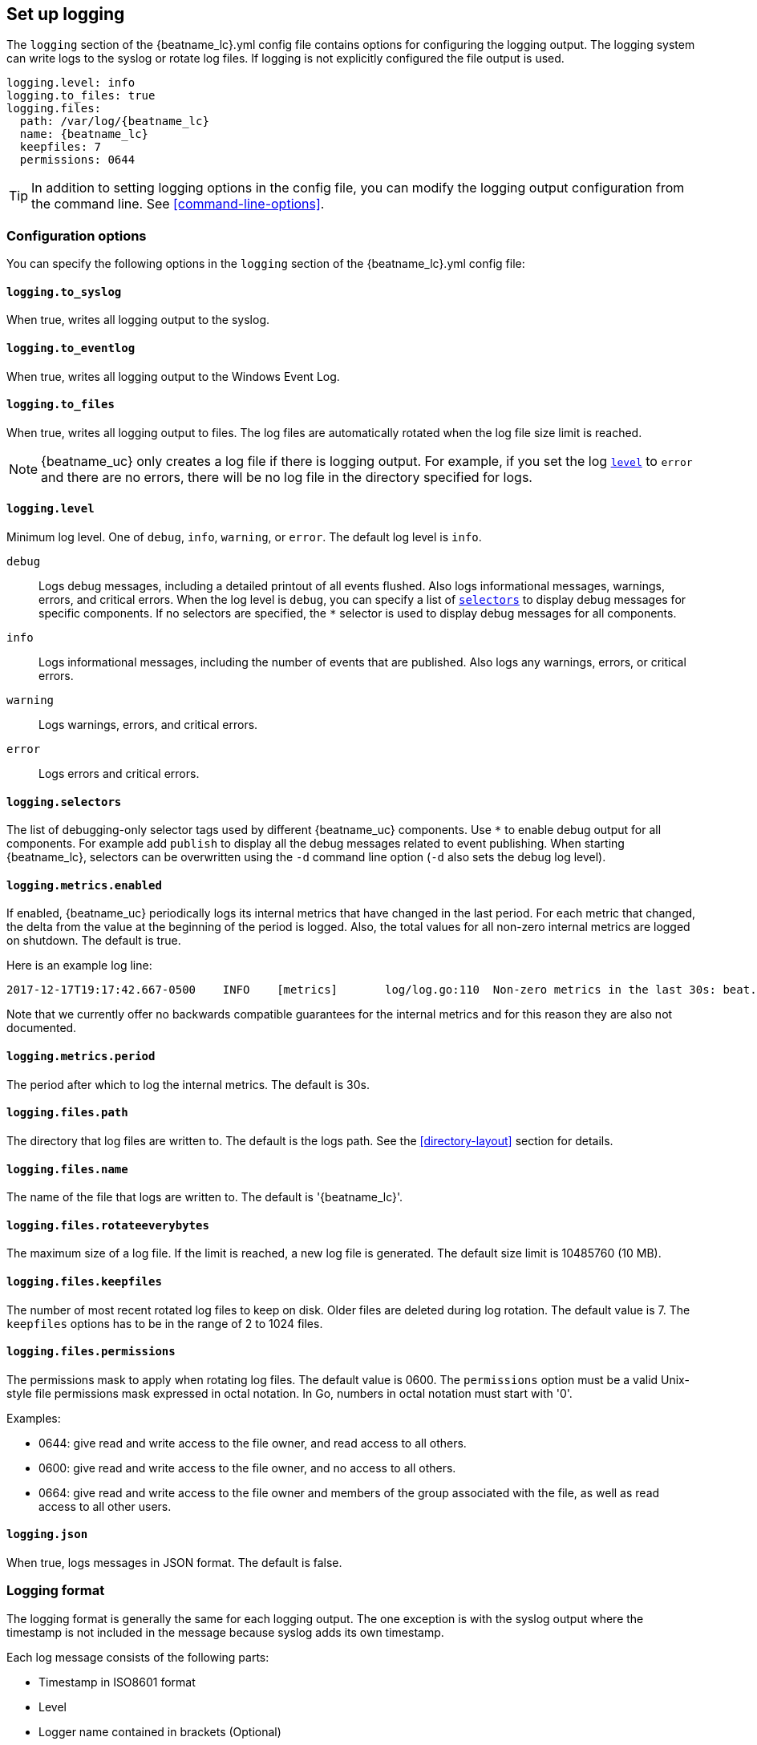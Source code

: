 //////////////////////////////////////////////////////////////////////////
//// This content is shared by all Elastic Beats. Make sure you keep the
//// descriptions here generic enough to work for all Beats that include
//// this file. When using cross references, make sure that the cross
//// references resolve correctly for any files that include this one.
//// Use the appropriate variables defined in the index.asciidoc file to
//// resolve Beat names: beatname_uc and beatname_lc
//// Use the following include to pull this content into a doc file:
//// include::../../libbeat/docs/loggingconfig.asciidoc[]
//// Make sure this content appears below a level 2 heading.
//////////////////////////////////////////////////////////////////////////

[[configuration-logging]]
== Set up logging

The `logging` section of the +{beatname_lc}.yml+ config file contains options
for configuring the logging output. The logging system can write logs to
the syslog or rotate log files. If logging is not explicitly configured the file
output is used.

[source,yaml]
--------------------------------------------------------------------------------
logging.level: info
logging.to_files: true
logging.files:
  path: /var/log/{beatname_lc}
  name: {beatname_lc}
  keepfiles: 7
  permissions: 0644
--------------------------------------------------------------------------------

TIP: In addition to setting logging options in the config file, you can modify
the logging output configuration from the command line. See
<<command-line-options>>.

[float]
=== Configuration options

You can specify the following options in the `logging` section of the
+{beatname_lc}.yml+ config file:

[float]
==== `logging.to_syslog`

When true, writes all logging output to the syslog.

[float]
==== `logging.to_eventlog`

When true, writes all logging output to the Windows Event Log.

[float]
==== `logging.to_files`

When true, writes all logging output to files. The log files are automatically
rotated when the log file size limit is reached.

NOTE: {beatname_uc} only creates a log file if there is logging output. For
example, if you set the log <<level,`level`>> to `error` and there are no
errors, there will be no log file in the directory specified for logs.

[float]
[[level]]
==== `logging.level`

Minimum log level. One of `debug`, `info`, `warning`, or `error`. The default
log level is `info`.

`debug`:: Logs debug messages, including a detailed printout of all events
flushed. Also logs informational messages, warnings, errors, and
critical errors. When the log level is `debug`, you can specify a list of
<<selectors,`selectors`>> to display debug messages for specific components. If
no selectors are specified, the `*` selector is used to display debug messages
for all components.

`info`:: Logs informational messages, including the number of events that are
published. Also logs any warnings, errors, or critical errors.

`warning`:: Logs warnings, errors, and critical errors.

`error`:: Logs errors and critical errors.

[float]
[[selectors]]
==== `logging.selectors`

The list of debugging-only selector tags used by different {beatname_uc} components.
Use `*` to enable debug output for all components. For example add `publish` to display
all the debug messages related to event publishing. When starting {beatname_lc},
selectors can be overwritten using the `-d` command line option (`-d` also sets
the debug log level).

[float]
==== `logging.metrics.enabled`

If enabled, {beatname_uc} periodically logs its internal metrics that have
changed in the last period. For each metric that changed, the delta from the
value at the beginning of the period is logged. Also, the total values for all
non-zero internal metrics are logged on shutdown. The default is true.

Here is an example log line:

[source,shell]
----------------------------------------------------------------------------------------------------------------------------------------------------
2017-12-17T19:17:42.667-0500    INFO    [metrics]       log/log.go:110  Non-zero metrics in the last 30s: beat.info.uptime.ms=30004 beat.memstats.gc_next=5046416
----------------------------------------------------------------------------------------------------------------------------------------------------

Note that we currently offer no backwards compatible guarantees for the internal
metrics and for this reason they are also not documented.


[float]
==== `logging.metrics.period`

The period after which to log the internal metrics. The default is 30s.

[float]
==== `logging.files.path`

The directory that log files are written to. The default is the logs path. See
the <<directory-layout>> section for details.

[float]
==== `logging.files.name`

The name of the file that logs are written to. The default is '{beatname_lc}'.

[float]
==== `logging.files.rotateeverybytes`

The maximum size of a log file. If the limit is reached, a new log file is
generated. The default size limit is 10485760 (10 MB).

[float]
==== `logging.files.keepfiles`

The number of most recent rotated log files to keep on disk. Older files are
deleted during log rotation. The default value is 7. The `keepfiles` options has
to be in the range of 2 to 1024 files.

[float]
==== `logging.files.permissions`

The permissions mask to apply when rotating log files. The default value is
0600. The `permissions` option must be a valid Unix-style file permissions mask
expressed in octal notation. In Go, numbers in octal notation must start with
'0'.

Examples:

* 0644: give read and write access to the file owner, and read access to all others.
* 0600: give read and write access to the file owner, and no access to all others.
* 0664: give read and write access to the file owner and members of the group
associated with the file, as well as read access to all other users.

[float]
==== `logging.json`

When true, logs messages in JSON format. The default is false.

[float]
=== Logging format

The logging format is generally the same for each logging output. The one
exception is with the syslog output where the timestamp is not included in the
message because syslog adds its own timestamp.

Each log message consists of the following parts:

* Timestamp in ISO8601 format
* Level
* Logger name contained in brackets (Optional)
* File name and line number of the caller
* Message
* Structured data encoded in JSON (Optional)

Below are some samples:

`2017-12-17T18:54:16.241-0500	INFO	logp/core_test.go:13	unnamed global logger`

`2017-12-17T18:54:16.242-0500	INFO	[example]	logp/core_test.go:16	some message`

`2017-12-17T18:54:16.242-0500	INFO	[example]	logp/core_test.go:19	some message	{"x": 1}`
